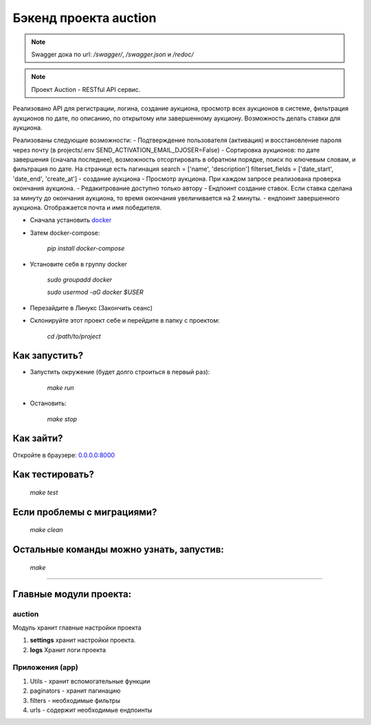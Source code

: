 ======================
Бэкенд проекта auction
======================

.. note:: Swagger дока по url: `/swagger/`, `/swagger.json` и `/redoc/`

.. note:: Проект Auction - RESTful API сервис.
Реализовано API для регистрации, логина, создание аукциона, просмотр всех аукционов в системе,
фильтрация аукционов по дате, по описанию, по открытому или завершенному аукциону.
Возможность делать ставки для аукциона.

Реализованы следующие возможности:
- Подтверждение пользователя (активация) и восстановление пароля через почту (в projects/.env SEND_ACTIVATION_EMAIL_DJOSER=False)
- Сортировка аукционов: по дате завершения (сначала последнее), возможность отсортировать в обратном порядке,
поиск по ключевым словам, и фильтрация по дате. На странице есть пагинация
search = ['name', 'description']
filterset_fields = ['date_start', 'date_end', 'create_at']
- создание аукциона
- Просмотр аукциона. При каждом запросе реализована проверка окончания аукциона.
- Редакитрование доступно только автору
- Ендпоинт создание ставок. Если ставка сделана за минуту до окончания аукциона, то время окончания увеличивается на 2 минуты.
- ендпоинт завершенного аукциона. Отображается почта и имя победителя.

* Сначала установить `docker <https://docs.docker.com/engine/install/>`_

* Затем docker-compose:

   `pip install docker-compose`

* Установите себя в группу docker

    `sudo groupadd docker`

    `sudo usermod -aG docker $USER`

* Перезайдите в Линукс (Закончить сеанс)

* Склонируйте этот проект себе и перейдите в папку с проектом:

    `cd /path/to/project`

***************
Как запустить?
***************

* Запустить окружение (будет долго строиться в первый раз):

    `make run`

* Остановить:

    `make stop`

***************
Как зайти?
***************

Откройте в браузере: `0.0.0.0:8000 <http://0.0.0.0:8000>`_

****************
Как тестировать?
****************

    `make test`


***************************
Если проблемы с миграциями?
***************************

    `make clean`

*****************************************
Остальные команды можно узнать, запустив:
*****************************************

    `make`

______________________________________________________________________________

*****************************************
Главные модули проекта:
*****************************************

auction
~~~~~~~~~~~~~~~~~
Модуль хранит главные настройки проекта

1. **settings** хранит настройки проекта.
2. **logs** Хранит логи проекта

Приложения (app)
~~~~~~~~~~~~~~~~~
1. Utils - хранит вспомогательные функции
2. paginators - хранит пагинацию
3. filters - необходимые фильтры
4. urls - содержит необходимые ендпоинты
